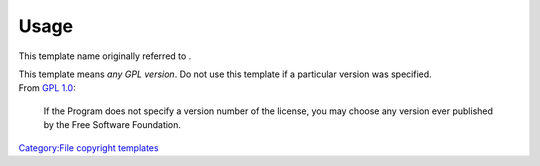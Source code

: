 .. raw:: mediawiki

   {{File copyright|GPL}}

Usage
-----

This template name originally referred to .

| This template means *any GPL version*. Do not use this template if a particular version was specified.
| From `GPL 1.0 <https://www.gnu.org/licenses/old-licenses/gpl-1.0.txt>`__:

   If the Program does not specify a version number of the license, you may choose any version ever published by the Free Software Foundation.

`Category:File copyright templates <Category:File_copyright_templates>`__
